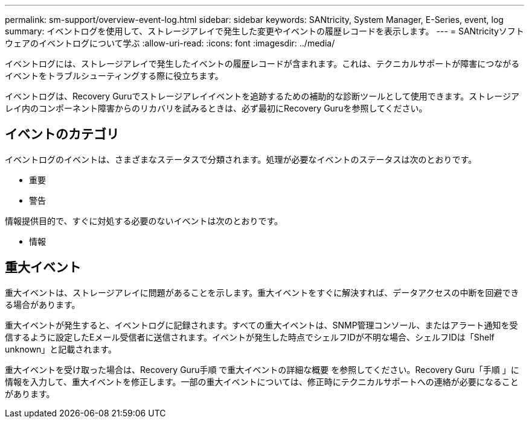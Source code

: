 ---
permalink: sm-support/overview-event-log.html 
sidebar: sidebar 
keywords: SANtricity, System Manager, E-Series, event, log 
summary: イベントログを使用して、ストレージアレイで発生した変更やイベントの履歴レコードを表示します。 
---
= SANtricityソフトウェアのイベントログについて学ぶ
:allow-uri-read: 
:icons: font
:imagesdir: ../media/


[role="lead"]
イベントログには、ストレージアレイで発生したイベントの履歴レコードが含まれます。これは、テクニカルサポートが障害につながるイベントをトラブルシューティングする際に役立ちます。

イベントログは、Recovery Guruでストレージアレイイベントを追跡するための補助的な診断ツールとして使用できます。ストレージアレイ内のコンポーネント障害からのリカバリを試みるときは、必ず最初にRecovery Guruを参照してください。



== イベントのカテゴリ

イベントログのイベントは、さまざまなステータスで分類されます。処理が必要なイベントのステータスは次のとおりです。

* 重要
* 警告


情報提供目的で、すぐに対処する必要のないイベントは次のとおりです。

* 情報




== 重大イベント

重大イベントは、ストレージアレイに問題があることを示します。重大イベントをすぐに解決すれば、データアクセスの中断を回避できる場合があります。

重大イベントが発生すると、イベントログに記録されます。すべての重大イベントは、SNMP管理コンソール、またはアラート通知を受信するように設定したEメール受信者に送信されます。イベントが発生した時点でシェルフIDが不明な場合、シェルフIDは「Shelf unknown」と記載されます。

重大イベントを受け取った場合は、Recovery Guru手順 で重大イベントの詳細な概要 を参照してください。Recovery Guru「手順 」に情報を入力して、重大イベントを修正します。一部の重大イベントについては、修正時にテクニカルサポートへの連絡が必要になることがあります。
